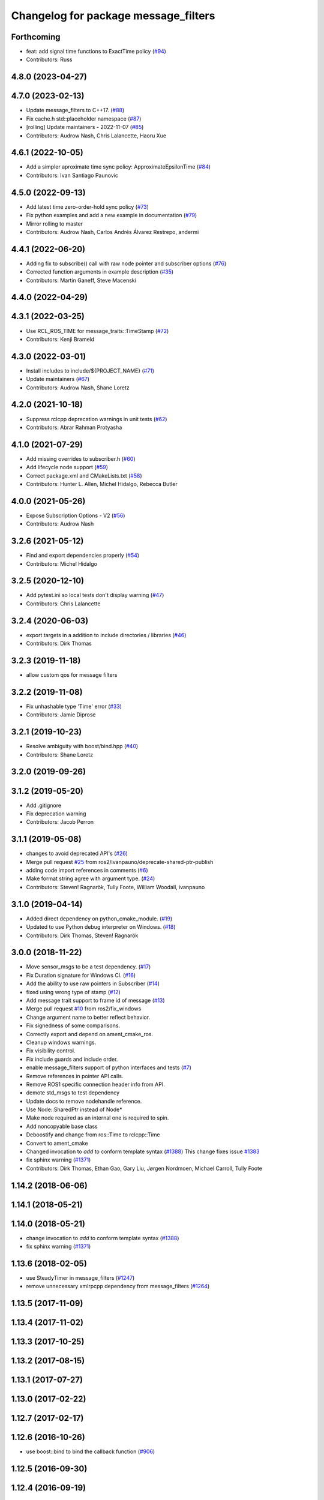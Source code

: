 ^^^^^^^^^^^^^^^^^^^^^^^^^^^^^^^^^^^^^
Changelog for package message_filters
^^^^^^^^^^^^^^^^^^^^^^^^^^^^^^^^^^^^^

Forthcoming
-----------
* feat: add signal time functions to ExactTime policy (`#94 <https://github.com/ros2/message_filters/issues/94>`_)
* Contributors: Russ

4.8.0 (2023-04-27)
------------------

4.7.0 (2023-02-13)
------------------
* Update message_filters to C++17. (`#88 <https://github.com/ros2/message_filters/issues/88>`_)
* Fix cache.h std::placeholder namespace (`#87 <https://github.com/ros2/message_filters/issues/87>`_)
* [rolling] Update maintainers - 2022-11-07 (`#85 <https://github.com/ros2/message_filters/issues/85>`_)
* Contributors: Audrow Nash, Chris Lalancette, Haoru Xue

4.6.1 (2022-10-05)
------------------
* Add a simpler aproximate time sync policy: ApproximateEpsilonTime (`#84 <https://github.com/ros2/message_filters/issues/84>`_)
* Contributors: Ivan Santiago Paunovic

4.5.0 (2022-09-13)
------------------
* Add latest time zero-order-hold sync policy (`#73 <https://github.com/ros2/message_filters/issues/73>`_)
* Fix python examples and add a new example in documentation (`#79 <https://github.com/ros2/message_filters/issues/79>`_)
* Mirror rolling to master
* Contributors: Audrow Nash, Carlos Andrés Álvarez Restrepo, andermi

4.4.1 (2022-06-20)
------------------
* Adding fix to subscribe() call with raw node pointer and subscriber options (`#76 <https://github.com/ros2/message_filters/issues/76>`_)
* Corrected function arguments in example description (`#35 <https://github.com/ros2/message_filters/issues/35>`_)
* Contributors: Martin Ganeff, Steve Macenski

4.4.0 (2022-04-29)
------------------

4.3.1 (2022-03-25)
------------------
* Use RCL_ROS_TIME for message_traits::TimeStamp  (`#72 <https://github.com/ros2/message_filters/issues/72>`_)
* Contributors: Kenji Brameld

4.3.0 (2022-03-01)
------------------
* Install includes to include/${PROJECT_NAME} (`#71 <https://github.com/ros2/message_filters/issues/71>`_)
* Update maintainers (`#67 <https://github.com/ros2/message_filters/issues/67>`_)
* Contributors: Audrow Nash, Shane Loretz

4.2.0 (2021-10-18)
------------------
* Suppress rclcpp deprecation warnings in unit tests (`#62 <https://github.com/ros2/message_filters/issues/62>`_)
* Contributors: Abrar Rahman Protyasha

4.1.0 (2021-07-29)
------------------
* Add missing overrides to subscriber.h (`#60 <https://github.com/ros2/message_filters/issues/60>`_)
* Add lifecycle node support (`#59 <https://github.com/ros2/message_filters/issues/59>`_)
* Correct package.xml and CMakeLists.txt (`#58 <https://github.com/ros2/message_filters/issues/58>`_)
* Contributors: Hunter L. Allen, Michel Hidalgo, Rebecca Butler

4.0.0 (2021-05-26)
------------------
* Expose Subscription Options - V2 (`#56 <https://github.com/ros2/message_filters/issues/56>`_)
* Contributors: Audrow Nash

3.2.6 (2021-05-12)
------------------
* Find and export dependencies properly (`#54 <https://github.com/ros2/message_filters/issues/54>`_)
* Contributors: Michel Hidalgo

3.2.5 (2020-12-10)
------------------
* Add pytest.ini so local tests don't display warning (`#47 <https://github.com/ros2/message_filters/issues/47>`_)
* Contributors: Chris Lalancette

3.2.4 (2020-06-03)
------------------
* export targets in a addition to include directories / libraries (`#46 <https://github.com/ros2/message_filters/issues/46>`_)
* Contributors: Dirk Thomas

3.2.3 (2019-11-18)
------------------
* allow custom qos for message filters

3.2.2 (2019-11-08)
------------------
* Fix  unhashable type 'Time' error (`#33 <https://github.com/ros2/message_filters/issues/33>`_)
* Contributors: Jamie Diprose

3.2.1 (2019-10-23)
------------------
* Resolve ambiguity with boost/bind.hpp (`#40 <https://github.com/ros2/message_filters/issues/40>`_)
* Contributors: Shane Loretz

3.2.0 (2019-09-26)
------------------

3.1.2 (2019-05-20)
------------------
* Add .gitignore
* Fix deprecation warning
* Contributors: Jacob Perron

3.1.1 (2019-05-08)
------------------
* changes to avoid deprecated API's (`#26 <https://github.com/ros2/message_filters/issues/26>`_)
* Merge pull request `#25 <https://github.com/ros2/message_filters/issues/25>`_ from ros2/ivanpauno/deprecate-shared-ptr-publish
* adding code import references in comments (`#6 <https://github.com/ros2/message_filters/issues/6>`_)
* Make format string agree with argument type. (`#24 <https://github.com/ros2/message_filters/issues/24>`_)
* Contributors: Steven! Ragnarök, Tully Foote, William Woodall, ivanpauno

3.1.0 (2019-04-14)
------------------
* Added direct dependency on python_cmake_module. (`#19 <https://github.com/ros2/message_filters/issues/19>`_)
* Updated to use Python debug interpreter on Windows. (`#18 <https://github.com/ros2/message_filters/issues/18>`_)
* Contributors: Dirk Thomas, Steven! Ragnarök

3.0.0 (2018-11-22)
------------------
* Move sensor_msgs to be a test dependency. (`#17 <https://github.com/ros2/message_filters/issues/17>`_)
* Fix Duration signature for Windows CI. (`#16 <https://github.com/ros2/message_filters/issues/16>`_)
* Add the ability to use raw pointers in Subscriber (`#14 <https://github.com/ros2/message_filters/issues/14>`_)
* fixed using wrong type of stamp (`#12 <https://github.com/ros2/message_filters/issues/12>`_)
* Add message trait support to frame id of message (`#13 <https://github.com/ros2/message_filters/issues/13>`_)
* Merge pull request `#10 <https://github.com/ros2/message_filters/issues/10>`_ from ros2/fix_windows
* Change argument name to better reflect behavior.
* Fix signedness of some comparisons.
* Correctly export and depend on ament_cmake_ros.
* Cleanup windows warnings.
* Fix visibility control.
* Fix include guards and include order.
* enable message_filters support of python interfaces and tests (`#7 <https://github.com/ros2/message_filters/issues/7>`_)
* Remove references in pointer API calls.
* Remove ROS1 specific connection header info from API.
* demote std_msgs to test dependency
* Update docs to remove nodehandle reference.
* Use Node::SharedPtr instead of Node*
* Make node required as an internal one is required to spin.
* Add noncopyable base class
* Deboostify and change from ros::Time to rclcpp::Time
* Convert to ament_cmake
* Changed invocation to `add` to conform template syntax (`#1388 <https://github.com/ros2/message_filters/issues/1388>`__)
  This change fixes issue `#1383 <https://github.com/ros2/message_filters/issues/1383>`_
* fix sphinx warning (`#1371 <https://github.com/ros2/message_filters/issues/1371>`__)
* Contributors: Dirk Thomas, Ethan Gao, Gary Liu, Jørgen Nordmoen, Michael Carroll, Tully Foote


1.14.2 (2018-06-06)
-------------------

1.14.1 (2018-05-21)
-------------------

1.14.0 (2018-05-21)
-------------------
* change invocation to `add` to conform template syntax (`#1388 <https://github.com/ros/ros_comm/issues/1388>`__)
* fix sphinx warning (`#1371 <https://github.com/ros/ros_comm/issues/1371>`__)

1.13.6 (2018-02-05)
-------------------
* use SteadyTimer in message_filters (`#1247 <https://github.com/ros/ros_comm/issues/1247>`_)
* remove unnecessary xmlrpcpp dependency from message_filters (`#1264 <https://github.com/ros/ros_comm/issues/1264>`_)

1.13.5 (2017-11-09)
-------------------

1.13.4 (2017-11-02)
-------------------

1.13.3 (2017-10-25)
-------------------

1.13.2 (2017-08-15)
-------------------

1.13.1 (2017-07-27)
-------------------

1.13.0 (2017-02-22)
-------------------

1.12.7 (2017-02-17)
-------------------

1.12.6 (2016-10-26)
-------------------
* use boost::bind to bind the callback function (`#906 <https://github.com/ros/ros_comm/pull/906>`_)

1.12.5 (2016-09-30)
-------------------

1.12.4 (2016-09-19)
-------------------

1.12.3 (2016-09-17)
-------------------
* add fast approximate time synchronization in message_filters (in pure Python) (`#802 <https://github.com/ros/ros_comm/issues/802>`_)

1.12.2 (2016-06-03)
-------------------
* allow saving timestamp-less messages to Cache, add getLast method (`#806 <https://github.com/ros/ros_comm/pull/806>`_)

1.12.1 (2016-04-18)
-------------------
* use directory specific compiler flags (`#785 <https://github.com/ros/ros_comm/pull/785>`_)

1.12.0 (2016-03-18)
-------------------

1.11.18 (2016-03-17)
--------------------
* fix compiler warnings

1.11.17 (2016-03-11)
--------------------
* use boost::make_shared instead of new for constructing boost::shared_ptr (`#740 <https://github.com/ros/ros_comm/issues/740>`_)
* add __getattr_\_ to handle sub in message_filters as standard one (`#700 <https://github.com/ros/ros_comm/pull/700>`_)

1.11.16 (2015-11-09)
--------------------

1.11.15 (2015-10-13)
--------------------
* add unregister() method to message_filter.Subscriber (`#683 <https://github.com/ros/ros_comm/pull/683>`_)

1.11.14 (2015-09-19)
--------------------

1.11.13 (2015-04-28)
--------------------

1.11.12 (2015-04-27)
--------------------

1.11.11 (2015-04-16)
--------------------
* implement message filter cache in Python (`#599 <https://github.com/ros/ros_comm/pull/599>`_)

1.11.10 (2014-12-22)
--------------------

1.11.9 (2014-08-18)
-------------------

1.11.8 (2014-08-04)
-------------------

1.11.7 (2014-07-18)
-------------------

1.11.6 (2014-07-10)
-------------------

1.11.5 (2014-06-24)
-------------------

1.11.4 (2014-06-16)
-------------------
* add approximate Python time synchronizer (used to be in camera_calibration) (`#424 <https://github.com/ros/ros_comm/issues/424>`_)

1.11.3 (2014-05-21)
-------------------

1.11.2 (2014-05-08)
-------------------

1.11.1 (2014-05-07)
-------------------
* update API to use boost::signals2 (`#267 <https://github.com/ros/ros_comm/issues/267>`_)

1.11.0 (2014-03-04)
-------------------
* suppress boost::signals deprecation warning (`#362 <https://github.com/ros/ros_comm/issues/362>`_)

1.10.0 (2014-02-11)
-------------------

1.9.54 (2014-01-27)
-------------------

1.9.53 (2014-01-14)
-------------------
* add kwargs for message_filters.Subscriber

1.9.52 (2014-01-08)
-------------------

1.9.51 (2014-01-07)
-------------------
* update code after refactoring into rosbag_storage and roscpp_core (`#299 <https://github.com/ros/ros_comm/issues/299>`_)
* fix segmentation fault on OS X 10.9 (clang / libc++)

1.9.50 (2013-10-04)
-------------------

1.9.49 (2013-09-16)
-------------------

1.9.48 (2013-08-21)
-------------------

1.9.47 (2013-07-03)
-------------------
* check for CATKIN_ENABLE_TESTING to enable configure without tests

1.9.46 (2013-06-18)
-------------------

1.9.45 (2013-06-06)
-------------------
* fix template syntax for signal\_.template addCallback() to work with Intel compiler

1.9.44 (2013-03-21)
-------------------
* fix install destination for dll's under Windows

1.9.43 (2013-03-13)
-------------------
* fix exports of message filter symbols for Windows

1.9.42 (2013-03-08)
-------------------

1.9.41 (2013-01-24)
-------------------

1.9.40 (2013-01-13)
-------------------

1.9.39 (2012-12-29)
-------------------
* first public release for Groovy
